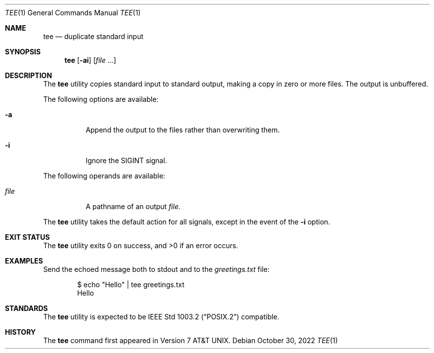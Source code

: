 .\" Copyright (c) 1991, 1993
.\"	The Regents of the University of California.  All rights reserved.
.\"
.\" This code is derived from software contributed to Berkeley by
.\" the Institute of Electrical and Electronics Engineers, Inc.
.\"
.\" Redistribution and use in source and binary forms, with or without
.\" modification, are permitted provided that the following conditions
.\" are met:
.\" 1. Redistributions of source code must retain the above copyright
.\"    notice, this list of conditions and the following disclaimer.
.\" 2. Redistributions in binary form must reproduce the above copyright
.\"    notice, this list of conditions and the following disclaimer in the
.\"    documentation and/or other materials provided with the distribution.
.\" 3. Neither the name of the University nor the names of its contributors
.\"    may be used to endorse or promote products derived from this software
.\"    without specific prior written permission.
.\"
.\" THIS SOFTWARE IS PROVIDED BY THE REGENTS AND CONTRIBUTORS ``AS IS'' AND
.\" ANY EXPRESS OR IMPLIED WARRANTIES, INCLUDING, BUT NOT LIMITED TO, THE
.\" IMPLIED WARRANTIES OF MERCHANTABILITY AND FITNESS FOR A PARTICULAR PURPOSE
.\" ARE DISCLAIMED.  IN NO EVENT SHALL THE REGENTS OR CONTRIBUTORS BE LIABLE
.\" FOR ANY DIRECT, INDIRECT, INCIDENTAL, SPECIAL, EXEMPLARY, OR CONSEQUENTIAL
.\" DAMAGES (INCLUDING, BUT NOT LIMITED TO, PROCUREMENT OF SUBSTITUTE GOODS
.\" OR SERVICES; LOSS OF USE, DATA, OR PROFITS; OR BUSINESS INTERRUPTION)
.\" HOWEVER CAUSED AND ON ANY THEORY OF LIABILITY, WHETHER IN CONTRACT, STRICT
.\" LIABILITY, OR TORT (INCLUDING NEGLIGENCE OR OTHERWISE) ARISING IN ANY WAY
.\" OUT OF THE USE OF THIS SOFTWARE, EVEN IF ADVISED OF THE POSSIBILITY OF
.\" SUCH DAMAGE.
.\"
.\"     @(#)tee.1	8.1 (Berkeley) 6/6/93
.\" $NQC$
.\"
.Dd October 30, 2022
.Dt TEE 1
.Os
.Sh NAME
.Nm tee
.Nd duplicate standard input
.Sh SYNOPSIS
.Nm
.Op Fl ai
.Op Ar
.Sh DESCRIPTION
The
.Nm
utility copies standard input to standard output,
making a copy in zero or more files.
The output is unbuffered.
.Pp
The following options are available:
.Bl -tag -width indent
.It Fl a
Append the output to the files rather than
overwriting them.
.It Fl i
Ignore the
.Dv SIGINT
signal.
.El
.Pp
The following operands are available:
.Bl -tag -width indent
.It Ar file
A pathname of an output
.Ar file .
.El
.Pp
The
.Nm
utility takes the default action for all signals,
except in the event of the
.Fl i
option.
.Sh EXIT STATUS
.Ex -std
.Sh EXAMPLES
Send the echoed message both to stdout and to the
.Pa greetings.txt
file:
.Bd -literal -offset indent
$ echo "Hello" | tee greetings.txt
Hello
.Ed
.Sh STANDARDS
The
.Nm
utility is expected to be
.St -p1003.2
compatible.
.Sh HISTORY
The
.Nm
command first appeared in
.At v7 .
